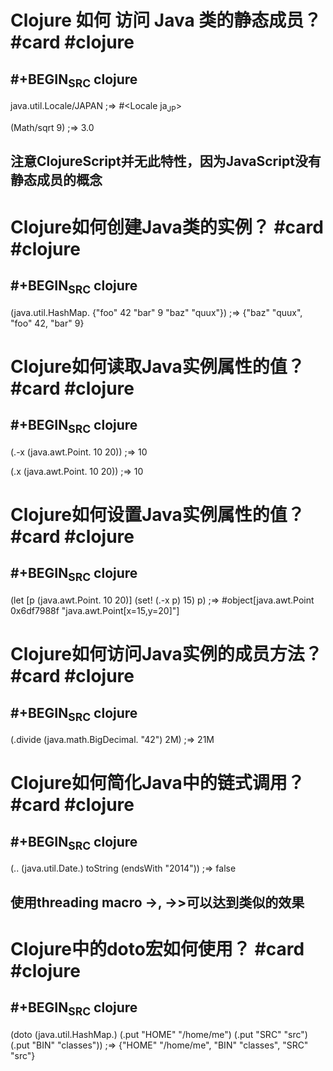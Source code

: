 * Clojure 如何 访问 Java 类的静态成员？ #card #clojure
:PROPERTIES:
:card-last-interval: 43.56
:card-repeats: 4
:card-ease-factor: 3.3
:card-next-schedule: 2022-11-12T12:32:21.323Z
:card-last-reviewed: 2022-09-29T23:32:21.323Z
:card-last-score: 5
:END:
** #+BEGIN_SRC clojure
java.util.Locale/JAPAN
;=> #<Locale ja_JP>

(Math/sqrt 9)
;=> 3.0
#+END_SRC
** 注意ClojureScript并无此特性，因为JavaScript没有静态成员的概念
* Clojure如何创建Java类的实例？ #card #clojure
:PROPERTIES:
:card-last-interval: 439.28
:card-repeats: 6
:card-ease-factor: 3.1
:card-next-schedule: 2023-11-22T07:30:03.063Z
:card-last-reviewed: 2022-09-09T01:30:03.064Z
:card-last-score: 5
:END:
** #+BEGIN_SRC clojure
(java.util.HashMap. {"foo" 42 "bar" 9 "baz" "quux"})
;=> {"baz" "quux", "foo" 42, "bar" 9}
#+END_SRC
* Clojure如何读取Java实例属性的值？ #card #clojure
:PROPERTIES:
:card-last-interval: 439.28
:card-repeats: 6
:card-ease-factor: 3.1
:card-next-schedule: 2023-11-22T07:23:26.374Z
:card-last-reviewed: 2022-09-09T01:23:26.374Z
:card-last-score: 5
:END:
** #+BEGIN_SRC clojure
(.-x (java.awt.Point. 10 20))
;=> 10

(.x (java.awt.Point. 10 20))
;=> 10
#+END_SRC
* Clojure如何设置Java实例属性的值？ #card #clojure
:PROPERTIES:
:card-last-interval: 439.28
:card-repeats: 6
:card-ease-factor: 3.1
:card-next-schedule: 2023-11-22T07:25:10.503Z
:card-last-reviewed: 2022-09-09T01:25:10.503Z
:card-last-score: 5
:END:
** #+BEGIN_SRC clojure
(let [p (java.awt.Point. 10 20)] 
  (set! (.-x p) 15) 
  p)
;=> #object[java.awt.Point 0x6df7988f "java.awt.Point[x=15,y=20]"]
#+END_SRC
* Clojure如何访问Java实例的成员方法？ #card #clojure
:PROPERTIES:
:card-last-interval: 439.28
:card-repeats: 6
:card-ease-factor: 3.1
:card-next-schedule: 2023-11-22T07:32:44.009Z
:card-last-reviewed: 2022-09-09T01:32:44.010Z
:card-last-score: 5
:END:
** #+BEGIN_SRC clojure
(.divide (java.math.BigDecimal. "42") 2M)
;=> 21M
#+END_SRC
* Clojure如何简化Java中的链式调用？ #card #clojure
:PROPERTIES:
:card-last-interval: 439.28
:card-repeats: 6
:card-ease-factor: 3.1
:card-next-schedule: 2023-11-22T07:26:21.338Z
:card-last-reviewed: 2022-09-09T01:26:21.339Z
:card-last-score: 5
:END:
** #+BEGIN_SRC clojure
(.. (java.util.Date.) toString (endsWith "2014"))
;=> false
#+END_SRC
** 使用threading macro ->, ->>可以达到类似的效果
* Clojure中的doto宏如何使用？ #card #clojure
:PROPERTIES:
:card-last-interval: 317.38
:card-repeats: 6
:card-ease-factor: 2.86
:card-next-schedule: 2023-07-23T10:23:59.380Z
:card-last-reviewed: 2022-09-09T01:23:59.381Z
:card-last-score: 3
:END:
** #+BEGIN_SRC clojure
(doto (java.util.HashMap.)
   (.put "HOME" "/home/me")
   (.put "SRC" "src")
   (.put "BIN" "classes"))
;=> {"HOME" "/home/me", "BIN" "classes", "SRC" "src"}
#+END_SRC